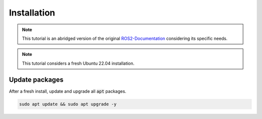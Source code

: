 Installation
============

.. note:: 
  This tutorial is an abridged version of the original ROS2-Documentation_ considering its specific needs.

.. note:: 
  This tutorial considers a fresh Ubuntu 22.04 installation. 

Update packages
---------------

After a fresh install, update and upgrade all :code:`apt` packages.

.. code-block:: bash

   sudo apt update && sudo apt upgrade -y




.. _ROS2-Documentation: https://docs.ros.org/en/humble/index.html
